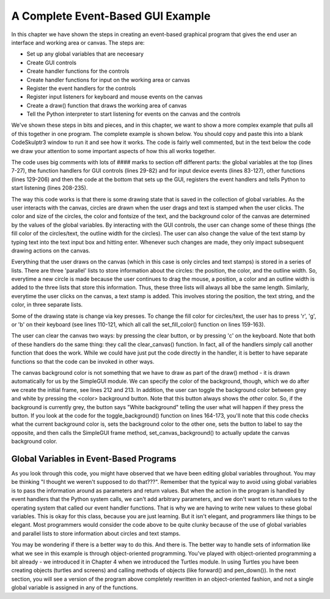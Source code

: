 ..  Copyright (C) Celine Latulipe.  Permission is granted to copy, distribute
    and/or modify this document under the terms of the GNU Free Documentation
    License, Version 1.3 or any later version published by the Free Software
    Foundation; with Invariant Sections being Forward, Prefaces, and
    Contributor List, no Front-Cover Texts, and no Back-Cover Texts.  A copy of
    the license is included in the section entitled "GNU Free Documentation
    License".

A Complete Event-Based GUI Example
==================================

In this chapter we have shown the steps in creating an event-based graphical program that gives the end user an interface and working area or canvas. The steps are:

* Set up any global variables that are neceesary
* Create GUI controls
* Create handler functions for the controls
* Create handler functions for input on the working area or canvas
* Register the event handlers for the controls
* Register input listeners for keyboard and mouse events on the canvas
* Create a draw() function that draws the working area of canvas
* Tell the Python interpreter to start listening for events on the canvas and the controls

We've shown these steps in bits and pieces, and in this chapter, we want to show a more complex example that pulls all of this together in one program. The complete example is shown below. You should copy and paste this into a blank CodeSkulptr3 window to run it and see how it works. The code is fairly well commented, but in the text below the code we draw your attention to some important aspects of how this all works together. 

.. code-block:: python
    :linenos:

    # """"""""""""""""""""""""""""""""""""""""""""""""""""""
    # Dr. Celine's COMP 1000 Event-based Programming Example
    # """"""""""""""""""""""""""""""""""""""""""""""""""""""

    import simplegui

    # Global Variables
    CANVAS_WIDTH = 400
    CANVAS_HEIGHT = 400
    # current drawing state
    line_col = "Black"
    line_wid = 3
    fill_col = "Red"
    stamp_text = "Hello!"
    radius = 10
    fontsize = 12
    canvas_col = "Grey"
    # list vars to store info about circles 
    circle_list = []
    circle_col_list = []
    circle_line_wid_list = []
    # list vars to store info about text stamps 
    text_list = []
    text_pos_list = []
    text_col_list = []
    # boolean variable to differentiate clicks/drags 
    dragged = False # we are not dragging when program starts

    ################################################################
    # GUI Control Handlers
    ################################################################

    def clear_handler():
        """
        Gets called when clear button is clicked
        Clears all lists to remove content from canvas
        """
        clear_canvas()

    def bkg_handler():
        """
        Background toggle button - toggles between white and grey
        """
        toggle_background()

    def lw_up_handler():
        """ 
        Linewidth + handler 
        """
        change_line_width(True)

    def lw_dn_handler():
        """ 
        Linewidth - handler
        """
        change_line_width(False)

    def stamp_txt_handler(txt):
        """ 
        Stamp text input box handler
        When user types in text and then hits the enter key, this is called
        """
        set_stamp_text(txt)

    def draw(canvas):
        """
        Draw handler, takes canvas as input, keeps canvas up to date
        This is called automatically, many times/second, as part of the SimpleGUI module
        DO NOT call this function from other parts of the code
        """
        for index in range(len(circle_list)):
            canvas.draw_circle(circle_list[index], radius, circle_line_wid_list[index], line_col, circle_col_list[index])

        for index in range(len(text_list)):
            canvas.draw_text(text_list[index],text_pos_list[index], fontsize, text_col_list[index])

    ###########################################################
    # Input Device Event Handlers
    ###########################################################

    # Handler for mouse drag events. Takes one parameter:
    #	a tuple of the current position of the mouse
    # This gets called continuously while the user is dragging
    def drag(pos):
        """
        Mouse drag handler
        """
        global dragged
        if not dragged: # start of a drag, store that we are dragging
            dragged = True
        add_circle(pos)


    # Handler for mouse click events. Takes one parameter:
    #	a tuple of the position of the mouse at moment of click   
    def click(pos):
        """
        Mouse click handler, if a real click (not end of drag)
        this adds a text stamp to the canvas at location of click
        """
        global dragged
        if dragged: 
            # this was just the end of drag, not a real click
            # don't do anything
            dragged = False
        else:
            add_text_stamp(pos)

    # Keypress handler
    def key_handler(key):
        """
        Handles key presses
        """
        if chr(key) == 'R':
            set_fill_color("Red")
        elif chr(key) == 'G':
            set_fill_color("Green")
        elif chr(key) == 'B':
            set_fill_color("Blue")
        elif chr(key) == 'C':
            clear_canvas()
        elif key == 38:
            change_line_width(True)
        elif key == 40:
            change_line_width(False)
        else:
            #do nothing
            print("Unknown key event. Try pressing r, g, or b")
            print("key is:", key)


    ###############################
    # Other Functions
    ###############################

    def clear_canvas():
        """
        Clears all lists to remove content from canvas
        """
        circle_list.clear()
        circle_col_list.clear()
        circle_line_wid_list.clear()
        text_list.clear()
        text_pos_list.clear()
        text_col_list.clear()

    def change_line_width(up):
        """
        Increases line width by 1 if true is passed, 
        otherwise, decreases line width
        """ 
        global line_wid
        MIN_LINE_WIDTH = 1
        MAX_LINE_WIDTH = 5
        if (up): # increase
            if line_wid < MAX_LINE_WIDTH:
                line_wid += 1
        else: # decrease
            if line_wid > MIN_LINE_WIDTH:
                line_wid -= 1
        lw_label.set_text("Line width: " + str(line_wid))

    def set_fill_color(col):
        """ updates fill color for subsequent drawing, updates label """
        global fill_col
        fill_col = col
        fc_label.set_text("Fill color: " + str(fill_col)) 

    def toggle_background():
        """ Toggle canvas background between white & grey
            updates button text """
        if (bkg_button.get_text() == 'White Background'):
            canvas_col = "White"
            bkg_button.set_text('Grey Background')
        else:
            canvas_col = "Grey"
            bkg_button.set_text('White Background')
        frame.set_canvas_background(canvas_col)

    def set_stamp_text(txt):
        """ updates stamp text for subsequent drawing, update label """
        global stamp_text
        stamp_text = txt
        text_stamp_label.set_text("Text stamp: " + stamp_text)
        inp.set_text("")

    def add_text_stamp(pos):
        """ add a new text stamp to the list of text stamps"""

        text_list.append(stamp_text) 		# store stamp text
        text_pos_list.append(pos) 		# store stamp location
        text_col_list.append(fill_col) 		# store stamp color

    def add_circle(pos):
        """ Add a circle to the circle list"""
        circle_list.append(pos) 		# store circle position
        circle_col_list.append(fill_col) 	# store color for circle
        circle_line_wid_list.append(line_wid) 	# store circle line-width


    #######################################################
    # Set up window, GUI controls & register event handlers
    #######################################################

    # Frame
    frame = simplegui.create_frame("COMP 1000 Demo", CANVAS_WIDTH, CANVAS_HEIGHT) 
    frame.set_canvas_background(canvas_col)

    # Create & Register Buttons & Labels
    # assign labels and bkgd button to vars for updating
    frame.add_button('Clear', clear_handler)
    bkg_button = frame.add_button('White Background', bkg_handler)
    fc_label = frame.add_label("Fill color: " + str(fill_col)) 
    lw_label = frame.add_label("Line width: " + str(line_wid))
    frame.add_button('+', lw_up_handler)
    frame.add_button('-', lw_dn_handler)
    text_stamp_label = frame.add_label("Text stamp: " + stamp_text)
    inp = frame.add_input('New text stamp:', stamp_txt_handler, 50)


    # Register Keyboard and Mouse Event Handlers
    frame.set_draw_handler(draw)
    frame.set_keydown_handler(key_handler)
    frame.set_mousedrag_handler(drag)
    frame.set_mouseclick_handler(click)

    # Show the frame and start listening
    frame.start()


The code uses big comments with lots of #### marks to section off different parts: the global variables at the top (lines 7-27), the function handlers for GUI controls (lines 29-82) and for input device events (lines 83-127), other functions (lines 129-206) and then the code at the bottom that sets up the GUI, registers the event handlers and tells Python to start listening (lines 208-235).

The way this code works is that there is some drawing state that is saved in the collection of global variables. As the user interacts with the canvas, circles are drawn when the user drags and text is stamped when the user clicks. The color and size of the circles, the color and fontsize of the text, and the background color of the canvas are determined by the values of the global variables. By interacting with the GUI controls, the user can change some of these things (the fill color of the circles/text, the outline width for the circles). The user can also change the value of the text stamp by typing text into the text input box and hitting enter. Whenever such changes are made, they only impact subsequent drawing actions on the canvas. 

Everything that the user draws on the canvas (which in this case is only circles and text stamps) is stored in a series of lists. There are three 'parallel' lists to store information about the circles: the position, the color, and the outline width. So, everytime a new circle is made because the user continues to drag the mouse, a position, a color and an outline width is added to the three lists that store this information. Thus, these three lists will always all bbe the same length. Similarly, everytime the user clicks on the canvas, a text stamp is added. This involves storing the position, the text string, and the color, in three separate lists. 

Some of the drawing state is change via key presses. To change the fill color for circles/text, the user has to press 'r', 'g', or 'b' on their keyboard (see lines 110-121, which all call the set_fill_color() function on lines 159-163).

The user can clear the canvas two ways: by pressing the clear button, or by pressing 'c' on the keyboard. Note that both of these handlers do the same thing: they call the clear_canvas() function. In fact, all of the handlers simply call another function that does the work. While we could have just put the code directly in the handler, it is better to have separate functions so that the code can be invoked in other ways. 

The canvas background color is not something that we have to draw as part of the draw() method - it is drawn automatically for us by the SimpleGUI module. We can specify the color of the background, though, which we do after we create the initial frame, see lines 212 and 213. In addition, the user can toggle the background color between grey and white by pressing the <color> background button. Note that this button always shows the *other* color. So, if the background is currently grey, the button says "White background" telling the user what will happen if they press the button. If you look at the code for the toggle_background() function on lines 
164-173, you'll note that this code checks what the current background color is, sets the background color to the other one, sets the button to label to say the opposite, and then calls the SimpleGUI frame method, set_canvas_background() to actually update the canvas background color.

Global Variables in Event-Based Programs
----------------------------------------
As you look through this code, you might have observed that we have been editing global variables throughout. You may be thinking "I thought we weren't supposed to do that???". Remember that the typical way to avoid using global variables is to pass the information around as parameters and return values. But when the action in the program is handled by event handlers that the Python system calls, we can't add arbitrary parameters, and we don't want to return values to the operating system that called our event handler functions. That is why we are having to write new values to these global variables. This is okay for this class, because you are just learning. But it isn't elegant, and programmers like things to be elegant. Most programmers would consider the code above to be quite clunky because of the use of global variables and parallel lists to store information about circles and text stamps. 

You may be wondering if there is a better way to do this. And there is. The better way to handle sets of information like what we see in this example is through object-oriented programming. You've played with object-oriented programming a bit already - we introduced it in Chapter 4 when we introduced the Turtles module. In using Turtles you have been
creating objects (turtles and screens) and calling methods of objects (like forward() and pen_down()). In the next section, you will see a version of the program above completely rewritten in an object-oriented fashion, and not a single global variable is assigned in any of the functions. 


.. TODO: add some exercises interspersed above: have them add more colours, have them make the font size vary by adding three font size buttons (small, med, large). 
